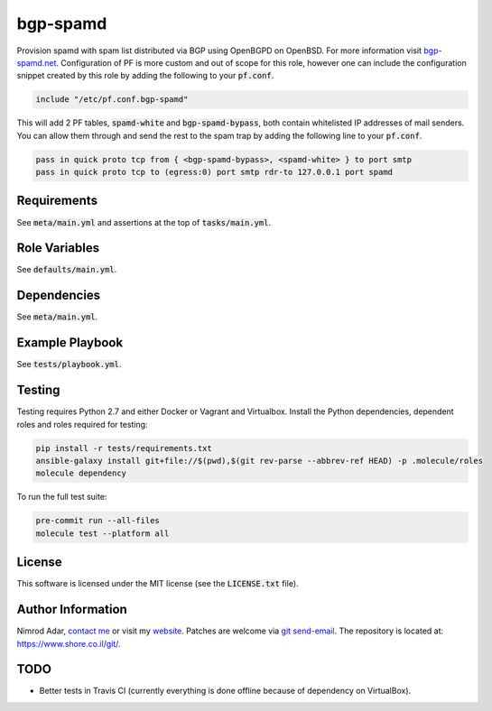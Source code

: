 bgp-spamd
#########

.. image:: https://travis-ci.org/adarnimrod/bgp-spamd.svg?branch=master
    :target: https://travis-ci.org/adarnimrod/bgp-spamd

Provision spamd with spam list distributed via BGP using OpenBGPD on OpenBSD.
For more information visit `bgp-spamd.net <http://bgp-spamd.net/>`_.
Configuration of PF is more custom and out of scope for this role, however one
can include the configuration snippet created by this role by adding the
following to your :code:`pf.conf`.

.. code::

    include "/etc/pf.conf.bgp-spamd"

This will add 2 PF tables, :code:`spamd-white` and :code:`bgp-spamd-bypass`,
both contain whitelisted IP addresses of mail senders. You can allow them
through and send the rest to the spam trap by adding the following line to
your :code:`pf.conf`.

.. code::

    pass in quick proto tcp from { <bgp-spamd-bypass>, <spamd-white> } to port smtp
    pass in quick proto tcp to (egress:0) port smtp rdr-to 127.0.0.1 port spamd

Requirements
------------

See :code:`meta/main.yml` and assertions at the top of :code:`tasks/main.yml`.

Role Variables
--------------

See :code:`defaults/main.yml`.

Dependencies
------------

See :code:`meta/main.yml`.

Example Playbook
----------------

See :code:`tests/playbook.yml`.

Testing
-------

Testing requires Python 2.7 and either Docker or Vagrant and Virtualbox.
Install the Python dependencies, dependent roles and roles required for
testing:

.. code:: shell

    pip install -r tests/requirements.txt
    ansible-galaxy install git+file://$(pwd),$(git rev-parse --abbrev-ref HEAD) -p .molecule/roles
    molecule dependency

To run the full test suite:

.. code:: shell

    pre-commit run --all-files
    molecule test --platform all

License
-------

This software is licensed under the MIT license (see the :code:`LICENSE.txt`
file).

Author Information
------------------

Nimrod Adar, `contact me <nimrod@shore.co.il>`_ or visit my `website
<https://www.shore.co.il/>`_. Patches are welcome via `git send-email
<http://git-scm.com/book/en/v2/Git-Commands-Email>`_. The repository is located
at: https://www.shore.co.il/git/.

TODO
----

- Better tests in Travis CI (currently everything is done offline because of
  dependency on VirtualBox).
